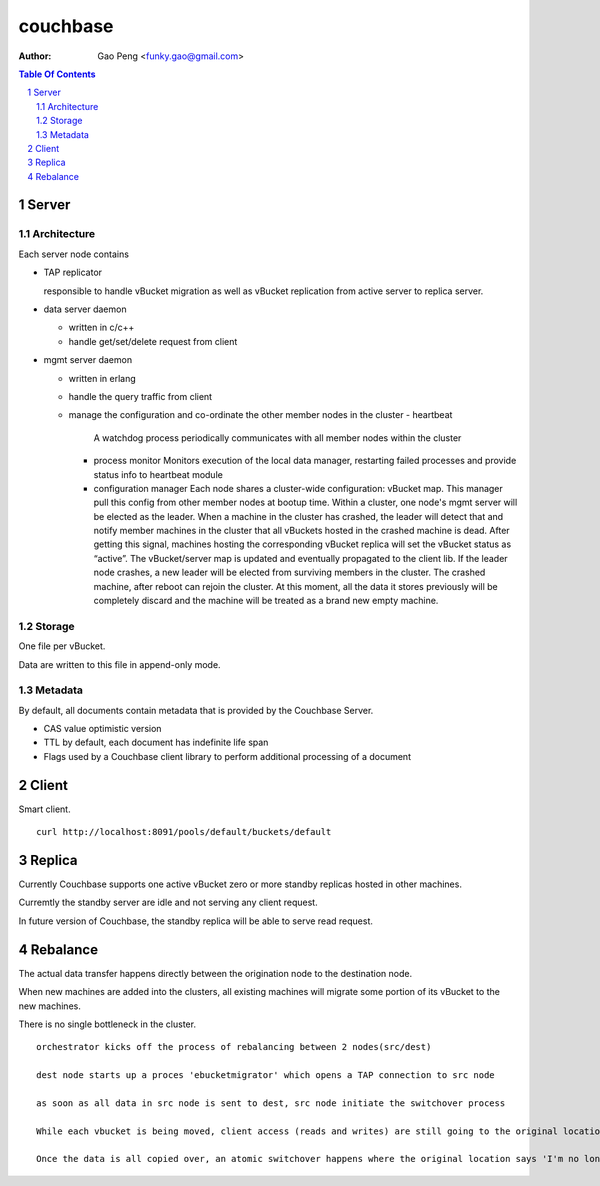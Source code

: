 =========
couchbase
=========

:Author: Gao Peng <funky.gao@gmail.com>
.. contents:: Table Of Contents
.. section-numbering::

Server
======

Architecture
############

Each server node contains

- TAP replicator

  responsible to handle vBucket migration as well as vBucket replication from active server to replica server.

- data server daemon

  - written in c/c++

  - handle get/set/delete request from client

- mgmt server daemon

  - written in erlang

  - handle the query traffic from client

  - manage the configuration and co-ordinate the other member nodes in the cluster
    - heartbeat
      A watchdog process periodically communicates with all member nodes within the cluster

    - process monitor
      Monitors execution of the local data manager, restarting failed processes and provide status info to heartbeat module

    - configuration manager
      Each node shares a cluster-wide configuration: vBucket map. This manager pull this config from other member
      nodes at bootup time.
      Within a cluster, one node's mgmt server will be elected as the leader.
      When a machine in the cluster has crashed, the leader will detect that and notify member machines in the cluster that all vBuckets hosted in the crashed machine is dead.  After getting this signal, machines hosting the corresponding vBucket replica will set the vBucket status as “active”.  The vBucket/server map is updated and eventually propagated to the client lib.  
      If the leader node crashes, a new leader will be elected from surviving members in the cluster.
      The crashed machine, after reboot can rejoin the cluster.  At this moment, all the data it stores previously will be completely discard and the machine will be treated as a brand new empty machine.


Storage
#######

One file per vBucket.

Data are written to this file in append-only mode.


Metadata
########

By default, all documents contain metadata that is provided by the Couchbase Server. 

- CAS value
  optimistic version 

- TTL
  by default, each document has indefinite life span

- Flags
  used by a Couchbase client library to perform additional processing of a document


Client
======

Smart client.

::

    curl http://localhost:8091/pools/default/buckets/default


Replica
=======

Currently Couchbase supports one active vBucket zero or more standby replicas hosted in other machines.  

Curremtly the standby server are idle and not serving any client request.  

In future version of Couchbase, the standby replica will be able to serve read request.

Rebalance
=========

The actual data transfer happens directly between the origination node to the destination node.

When new machines are added into the clusters, all existing machines will migrate some portion of its vBucket to the new machines.  

There is no single bottleneck in the cluster.


::

    orchestrator kicks off the process of rebalancing between 2 nodes(src/dest)

    dest node starts up a proces 'ebucketmigrator' which opens a TAP connection to src node

    as soon as all data in src node is sent to dest, src node initiate the switchover process

    While each vbucket is being moved, client access (reads and writes) are still going to the original location. 

    Once the data is all copied over, an atomic switchover happens where the original location says 'I'm no longer the master for this vbucket' and sends a 'token' over to the newly created vbucket saying 'you are'. The original vbucket transitions from active to dead, and the new one transitions from pending to active. Smart clients and Moxi are updated with a new vbucket map to know that this took place and subsequent data requests are directed at the new location
